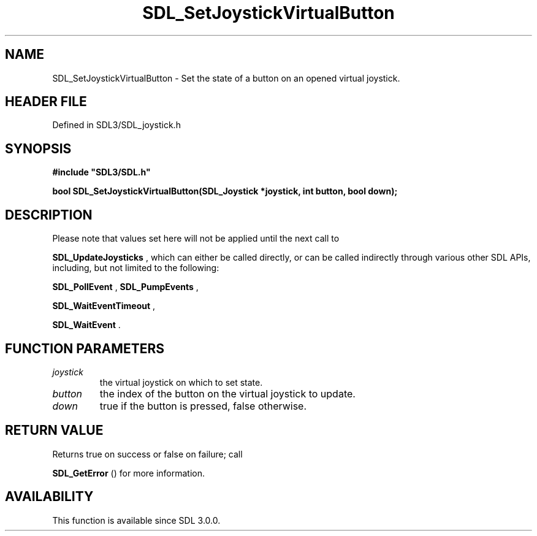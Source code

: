 .\" This manpage content is licensed under Creative Commons
.\"  Attribution 4.0 International (CC BY 4.0)
.\"   https://creativecommons.org/licenses/by/4.0/
.\" This manpage was generated from SDL's wiki page for SDL_SetJoystickVirtualButton:
.\"   https://wiki.libsdl.org/SDL_SetJoystickVirtualButton
.\" Generated with SDL/build-scripts/wikiheaders.pl
.\"  revision SDL-preview-3.1.3
.\" Please report issues in this manpage's content at:
.\"   https://github.com/libsdl-org/sdlwiki/issues/new
.\" Please report issues in the generation of this manpage from the wiki at:
.\"   https://github.com/libsdl-org/SDL/issues/new?title=Misgenerated%20manpage%20for%20SDL_SetJoystickVirtualButton
.\" SDL can be found at https://libsdl.org/
.de URL
\$2 \(laURL: \$1 \(ra\$3
..
.if \n[.g] .mso www.tmac
.TH SDL_SetJoystickVirtualButton 3 "SDL 3.1.3" "Simple Directmedia Layer" "SDL3 FUNCTIONS"
.SH NAME
SDL_SetJoystickVirtualButton \- Set the state of a button on an opened virtual joystick\[char46]
.SH HEADER FILE
Defined in SDL3/SDL_joystick\[char46]h

.SH SYNOPSIS
.nf
.B #include \(dqSDL3/SDL.h\(dq
.PP
.BI "bool SDL_SetJoystickVirtualButton(SDL_Joystick *joystick, int button, bool down);
.fi
.SH DESCRIPTION
Please note that values set here will not be applied until the next call to

.BR SDL_UpdateJoysticks
, which can either be called
directly, or can be called indirectly through various other SDL APIs,
including, but not limited to the following:

.BR SDL_PollEvent
, 
.BR SDL_PumpEvents
,

.BR SDL_WaitEventTimeout
,

.BR SDL_WaitEvent
\[char46]

.SH FUNCTION PARAMETERS
.TP
.I joystick
the virtual joystick on which to set state\[char46]
.TP
.I button
the index of the button on the virtual joystick to update\[char46]
.TP
.I down
true if the button is pressed, false otherwise\[char46]
.SH RETURN VALUE
Returns true on success or false on failure; call

.BR SDL_GetError
() for more information\[char46]

.SH AVAILABILITY
This function is available since SDL 3\[char46]0\[char46]0\[char46]

